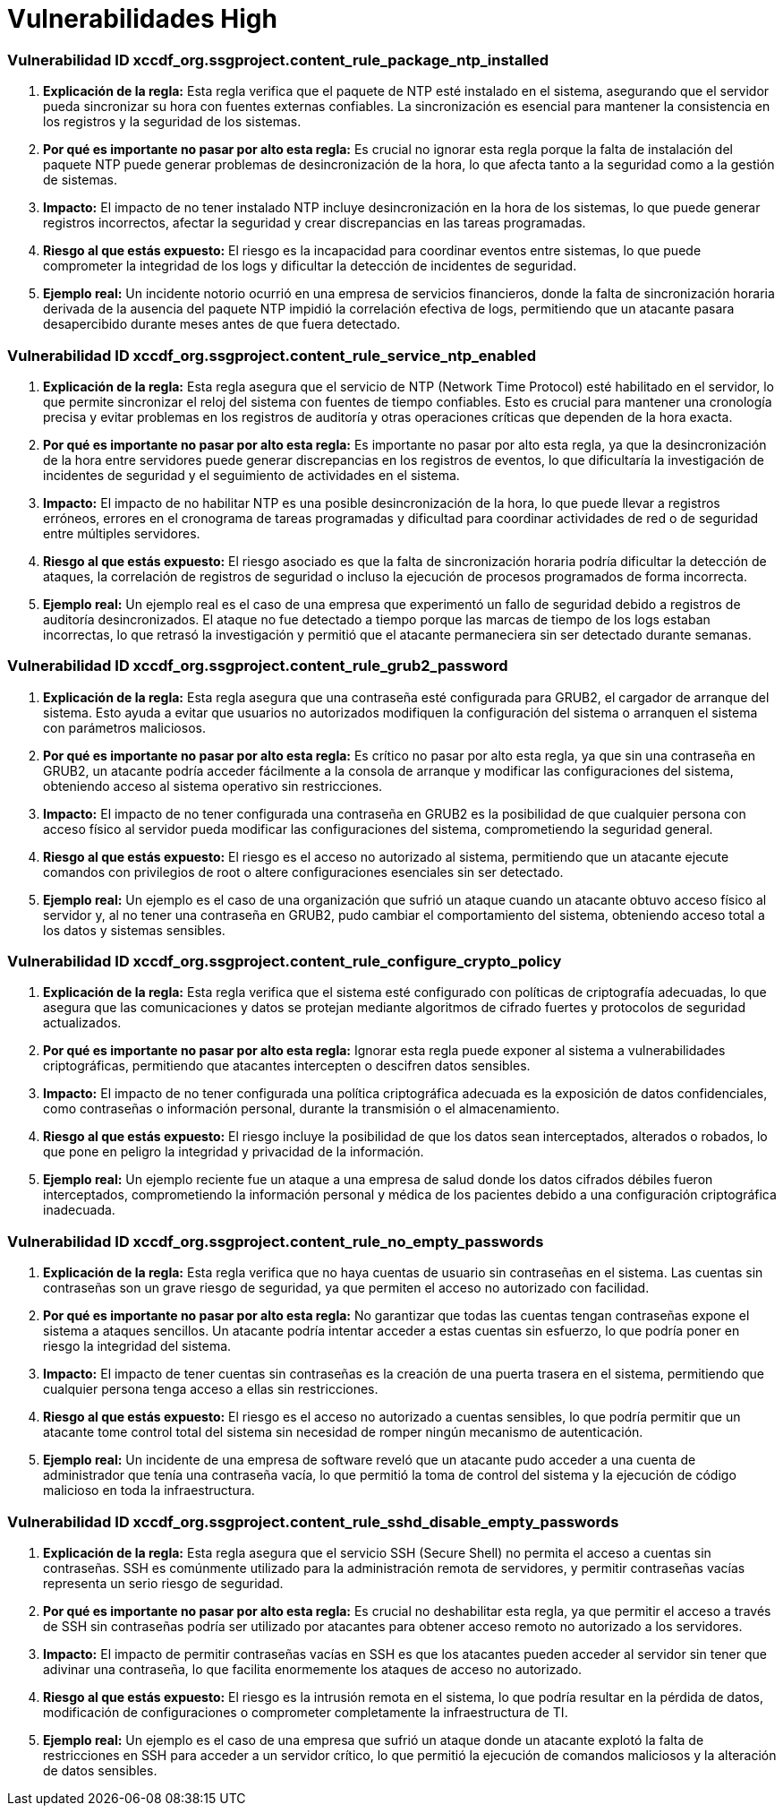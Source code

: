 = Vulnerabilidades High =

=== Vulnerabilidad ID xccdf_org.ssgproject.content_rule_package_ntp_installed

1. **Explicación de la regla:**
Esta regla verifica que el paquete de NTP esté instalado en el sistema, asegurando que el servidor pueda sincronizar su hora con fuentes externas confiables. La sincronización es esencial para mantener la consistencia en los registros y la seguridad de los sistemas.

2. **Por qué es importante no pasar por alto esta regla:**
Es crucial no ignorar esta regla porque la falta de instalación del paquete NTP puede generar problemas de desincronización de la hora, lo que afecta tanto a la seguridad como a la gestión de sistemas.

3. **Impacto:**
El impacto de no tener instalado NTP incluye desincronización en la hora de los sistemas, lo que puede generar registros incorrectos, afectar la seguridad y crear discrepancias en las tareas programadas.

4. **Riesgo al que estás expuesto:**
El riesgo es la incapacidad para coordinar eventos entre sistemas, lo que puede comprometer la integridad de los logs y dificultar la detección de incidentes de seguridad.

5. **Ejemplo real:**
Un incidente notorio ocurrió en una empresa de servicios financieros, donde la falta de sincronización horaria derivada de la ausencia del paquete NTP impidió la correlación efectiva de logs, permitiendo que un atacante pasara desapercibido durante meses antes de que fuera detectado.

=== Vulnerabilidad ID xccdf_org.ssgproject.content_rule_service_ntp_enabled

1. **Explicación de la regla:**
Esta regla asegura que el servicio de NTP (Network Time Protocol) esté habilitado en el servidor, lo que permite sincronizar el reloj del sistema con fuentes de tiempo confiables. Esto es crucial para mantener una cronología precisa y evitar problemas en los registros de auditoría y otras operaciones críticas que dependen de la hora exacta.

2. **Por qué es importante no pasar por alto esta regla:**
Es importante no pasar por alto esta regla, ya que la desincronización de la hora entre servidores puede generar discrepancias en los registros de eventos, lo que dificultaría la investigación de incidentes de seguridad y el seguimiento de actividades en el sistema.

3. **Impacto:**
El impacto de no habilitar NTP es una posible desincronización de la hora, lo que puede llevar a registros erróneos, errores en el cronograma de tareas programadas y dificultad para coordinar actividades de red o de seguridad entre múltiples servidores.

4. **Riesgo al que estás expuesto:**
El riesgo asociado es que la falta de sincronización horaria podría dificultar la detección de ataques, la correlación de registros de seguridad o incluso la ejecución de procesos programados de forma incorrecta.

5. **Ejemplo real:**
Un ejemplo real es el caso de una empresa que experimentó un fallo de seguridad debido a registros de auditoría desincronizados. El ataque no fue detectado a tiempo porque las marcas de tiempo de los logs estaban incorrectas, lo que retrasó la investigación y permitió que el atacante permaneciera sin ser detectado durante semanas.

=== Vulnerabilidad ID xccdf_org.ssgproject.content_rule_grub2_password

1. **Explicación de la regla:**
Esta regla asegura que una contraseña esté configurada para GRUB2, el cargador de arranque del sistema. Esto ayuda a evitar que usuarios no autorizados modifiquen la configuración del sistema o arranquen el sistema con parámetros maliciosos.

2. **Por qué es importante no pasar por alto esta regla:**
Es crítico no pasar por alto esta regla, ya que sin una contraseña en GRUB2, un atacante podría acceder fácilmente a la consola de arranque y modificar las configuraciones del sistema, obteniendo acceso al sistema operativo sin restricciones.

3. **Impacto:**
El impacto de no tener configurada una contraseña en GRUB2 es la posibilidad de que cualquier persona con acceso físico al servidor pueda modificar las configuraciones del sistema, comprometiendo la seguridad general.

4. **Riesgo al que estás expuesto:**
El riesgo es el acceso no autorizado al sistema, permitiendo que un atacante ejecute comandos con privilegios de root o altere configuraciones esenciales sin ser detectado.

5. **Ejemplo real:**
Un ejemplo es el caso de una organización que sufrió un ataque cuando un atacante obtuvo acceso físico al servidor y, al no tener una contraseña en GRUB2, pudo cambiar el comportamiento del sistema, obteniendo acceso total a los datos y sistemas sensibles.

=== Vulnerabilidad ID xccdf_org.ssgproject.content_rule_configure_crypto_policy

1. **Explicación de la regla:**
Esta regla verifica que el sistema esté configurado con políticas de criptografía adecuadas, lo que asegura que las comunicaciones y datos se protejan mediante algoritmos de cifrado fuertes y protocolos de seguridad actualizados.

2. **Por qué es importante no pasar por alto esta regla:**
Ignorar esta regla puede exponer al sistema a vulnerabilidades criptográficas, permitiendo que atacantes intercepten o descifren datos sensibles.

3. **Impacto:**
El impacto de no tener configurada una política criptográfica adecuada es la exposición de datos confidenciales, como contraseñas o información personal, durante la transmisión o el almacenamiento.

4. **Riesgo al que estás expuesto:**
El riesgo incluye la posibilidad de que los datos sean interceptados, alterados o robados, lo que pone en peligro la integridad y privacidad de la información.

5. **Ejemplo real:**
Un ejemplo reciente fue un ataque a una empresa de salud donde los datos cifrados débiles fueron interceptados, comprometiendo la información personal y médica de los pacientes debido a una configuración criptográfica inadecuada.

=== Vulnerabilidad ID xccdf_org.ssgproject.content_rule_no_empty_passwords

1. **Explicación de la regla:**
Esta regla verifica que no haya cuentas de usuario sin contraseñas en el sistema. Las cuentas sin contraseñas son un grave riesgo de seguridad, ya que permiten el acceso no autorizado con facilidad.

2. **Por qué es importante no pasar por alto esta regla:**
No garantizar que todas las cuentas tengan contraseñas expone el sistema a ataques sencillos. Un atacante podría intentar acceder a estas cuentas sin esfuerzo, lo que podría poner en riesgo la integridad del sistema.

3. **Impacto:**
El impacto de tener cuentas sin contraseñas es la creación de una puerta trasera en el sistema, permitiendo que cualquier persona tenga acceso a ellas sin restricciones.

4. **Riesgo al que estás expuesto:**
El riesgo es el acceso no autorizado a cuentas sensibles, lo que podría permitir que un atacante tome control total del sistema sin necesidad de romper ningún mecanismo de autenticación.

5. **Ejemplo real:**
Un incidente de una empresa de software reveló que un atacante pudo acceder a una cuenta de administrador que tenía una contraseña vacía, lo que permitió la toma de control del sistema y la ejecución de código malicioso en toda la infraestructura.

=== Vulnerabilidad ID xccdf_org.ssgproject.content_rule_sshd_disable_empty_passwords

1. **Explicación de la regla:**
Esta regla asegura que el servicio SSH (Secure Shell) no permita el acceso a cuentas sin contraseñas. SSH es comúnmente utilizado para la administración remota de servidores, y permitir contraseñas vacías representa un serio riesgo de seguridad.

2. **Por qué es importante no pasar por alto esta regla:**
Es crucial no deshabilitar esta regla, ya que permitir el acceso a través de SSH sin contraseñas podría ser utilizado por atacantes para obtener acceso remoto no autorizado a los servidores.

3. **Impacto:**
El impacto de permitir contraseñas vacías en SSH es que los atacantes pueden acceder al servidor sin tener que adivinar una contraseña, lo que facilita enormemente los ataques de acceso no autorizado.

4. **Riesgo al que estás expuesto:**
El riesgo es la intrusión remota en el sistema, lo que podría resultar en la pérdida de datos, modificación de configuraciones o comprometer completamente la infraestructura de TI.

5. **Ejemplo real:**
Un ejemplo es el caso de una empresa que sufrió un ataque donde un atacante explotó la falta de restricciones en SSH para acceder a un servidor crítico, lo que permitió la ejecución de comandos maliciosos y la alteración de datos sensibles.

